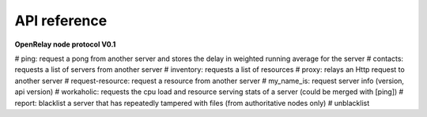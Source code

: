 =============
API reference
=============

**OpenRelay node protocol V0.1**

=== =========
URL View name
=== =========
services/announce/ service-announce
=== =========


# ping: request a pong from another server and stores the delay in weighted running average for the server
# contacts: requests a list of servers from another server
# inventory: requests a list of resources
# proxy: relays an Http request to another server
# request-resource: request a resource from another server
# my_name_is: request server info (version, api version)
# workaholic: requests the cpu load and resource serving stats of a server (could be merged with [ping])
# report: blacklist a server that has repeatedly tampered with files (from authoritative nodes only)
# unblacklist
